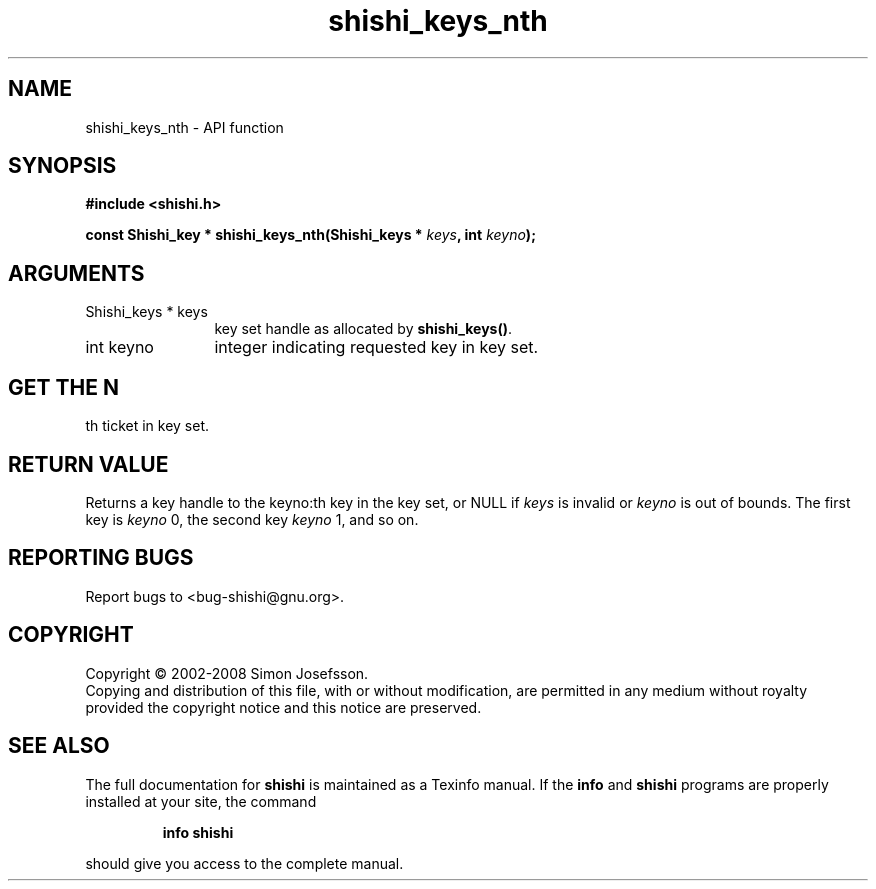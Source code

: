 .\" DO NOT MODIFY THIS FILE!  It was generated by gdoc.
.TH "shishi_keys_nth" 3 "0.0.39" "shishi" "shishi"
.SH NAME
shishi_keys_nth \- API function
.SH SYNOPSIS
.B #include <shishi.h>
.sp
.BI "const Shishi_key * shishi_keys_nth(Shishi_keys * " keys ", int " keyno ");"
.SH ARGUMENTS
.IP "Shishi_keys * keys" 12
key set handle as allocated by \fBshishi_keys()\fP.
.IP "int keyno" 12
integer indicating requested key in key set.
.SH "GET THE N"
th ticket in key set.
.SH "RETURN VALUE"
Returns a key handle to the keyno:th key in the key
set, or NULL if \fIkeys\fP is invalid or \fIkeyno\fP is out of bounds.  The
first key is \fIkeyno\fP 0, the second key \fIkeyno\fP 1, and so on.
.SH "REPORTING BUGS"
Report bugs to <bug-shishi@gnu.org>.
.SH COPYRIGHT
Copyright \(co 2002-2008 Simon Josefsson.
.br
Copying and distribution of this file, with or without modification,
are permitted in any medium without royalty provided the copyright
notice and this notice are preserved.
.SH "SEE ALSO"
The full documentation for
.B shishi
is maintained as a Texinfo manual.  If the
.B info
and
.B shishi
programs are properly installed at your site, the command
.IP
.B info shishi
.PP
should give you access to the complete manual.
